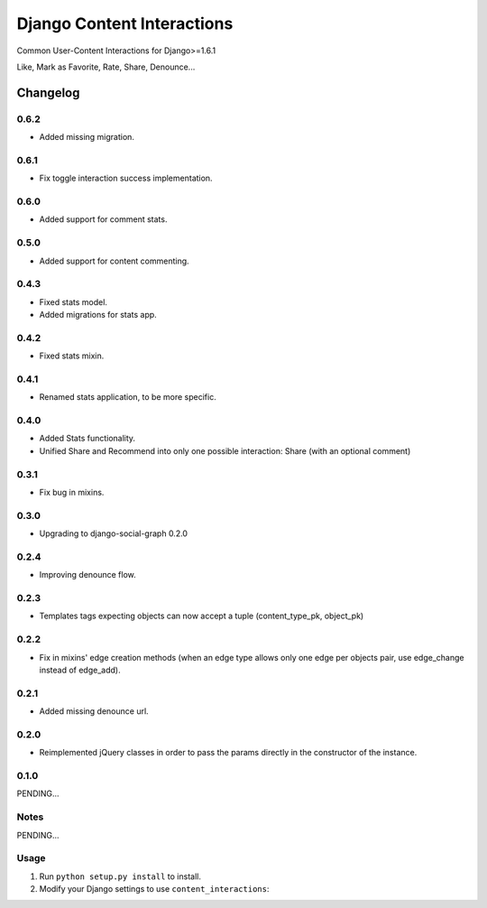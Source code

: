 ==========================
Django Content Interactions
==========================

Common User-Content Interactions for Django>=1.6.1

Like, Mark as Favorite, Rate, Share, Denounce...

Changelog
=========
0.6.2
-----
+ Added missing migration.

0.6.1
-----
+ Fix toggle interaction success implementation.

0.6.0
-----
+ Added support for comment stats.

0.5.0
-----
+ Added support for content commenting.

0.4.3
-----
+ Fixed stats model.
+ Added migrations for stats app.

0.4.2
-----
+ Fixed stats mixin.

0.4.1
-----
+ Renamed stats application, to be more specific.

0.4.0
-----
+ Added Stats functionality.
+ Unified Share and Recommend into only one possible interaction: Share (with an optional comment)

0.3.1
-----
+ Fix bug in mixins.

0.3.0
-----
+ Upgrading to django-social-graph 0.2.0

0.2.4
-----
+ Improving denounce flow.

0.2.3
-----
+ Templates tags expecting objects can now accept a tuple (content_type_pk, object_pk)

0.2.2
-----
+ Fix in mixins' edge creation methods (when an edge type allows only one edge per objects pair, use edge_change instead of edge_add).

0.2.1
-----
+ Added missing denounce url.

0.2.0
-----
+ Reimplemented jQuery classes in order to pass the params directly in the constructor of the instance.

0.1.0
-----

PENDING...

Notes
-----

PENDING...

Usage
-----

1. Run ``python setup.py install`` to install.

2. Modify your Django settings to use ``content_interactions``: